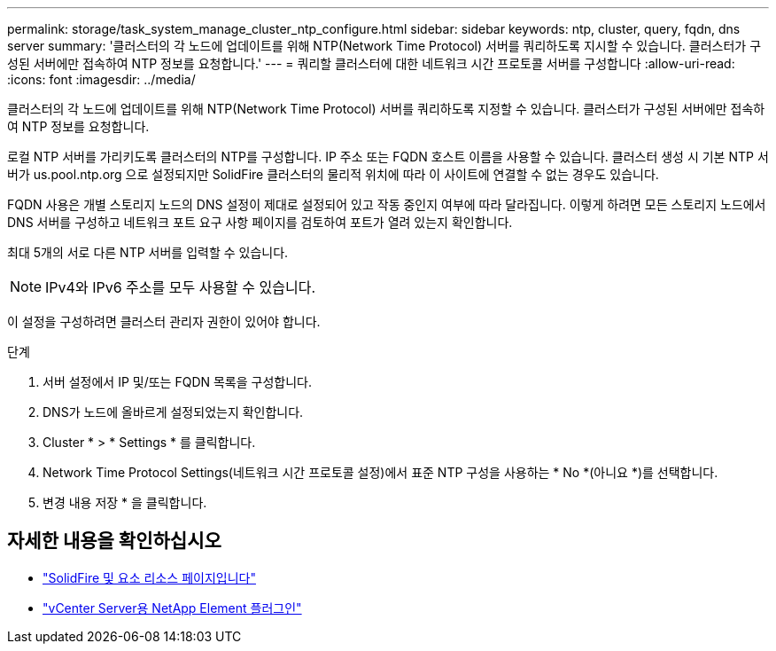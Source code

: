 ---
permalink: storage/task_system_manage_cluster_ntp_configure.html 
sidebar: sidebar 
keywords: ntp, cluster, query, fqdn, dns server 
summary: '클러스터의 각 노드에 업데이트를 위해 NTP(Network Time Protocol) 서버를 쿼리하도록 지시할 수 있습니다. 클러스터가 구성된 서버에만 접속하여 NTP 정보를 요청합니다.' 
---
= 쿼리할 클러스터에 대한 네트워크 시간 프로토콜 서버를 구성합니다
:allow-uri-read: 
:icons: font
:imagesdir: ../media/


[role="lead"]
클러스터의 각 노드에 업데이트를 위해 NTP(Network Time Protocol) 서버를 쿼리하도록 지정할 수 있습니다. 클러스터가 구성된 서버에만 접속하여 NTP 정보를 요청합니다.

로컬 NTP 서버를 가리키도록 클러스터의 NTP를 구성합니다. IP 주소 또는 FQDN 호스트 이름을 사용할 수 있습니다. 클러스터 생성 시 기본 NTP 서버가 us.pool.ntp.org 으로 설정되지만 SolidFire 클러스터의 물리적 위치에 따라 이 사이트에 연결할 수 없는 경우도 있습니다.

FQDN 사용은 개별 스토리지 노드의 DNS 설정이 제대로 설정되어 있고 작동 중인지 여부에 따라 달라집니다. 이렇게 하려면 모든 스토리지 노드에서 DNS 서버를 구성하고 네트워크 포트 요구 사항 페이지를 검토하여 포트가 열려 있는지 확인합니다.

최대 5개의 서로 다른 NTP 서버를 입력할 수 있습니다.


NOTE: IPv4와 IPv6 주소를 모두 사용할 수 있습니다.

이 설정을 구성하려면 클러스터 관리자 권한이 있어야 합니다.

.단계
. 서버 설정에서 IP 및/또는 FQDN 목록을 구성합니다.
. DNS가 노드에 올바르게 설정되었는지 확인합니다.
. Cluster * > * Settings * 를 클릭합니다.
. Network Time Protocol Settings(네트워크 시간 프로토콜 설정)에서 표준 NTP 구성을 사용하는 * No *(아니요 *)를 선택합니다.
. 변경 내용 저장 * 을 클릭합니다.




== 자세한 내용을 확인하십시오

* https://www.netapp.com/data-storage/solidfire/documentation["SolidFire 및 요소 리소스 페이지입니다"^]
* https://docs.netapp.com/us-en/vcp/index.html["vCenter Server용 NetApp Element 플러그인"^]

